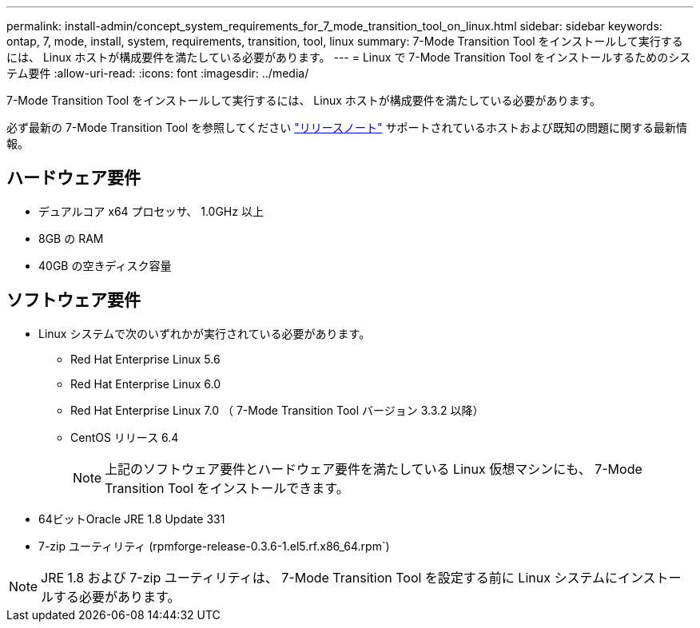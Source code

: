 ---
permalink: install-admin/concept_system_requirements_for_7_mode_transition_tool_on_linux.html 
sidebar: sidebar 
keywords: ontap, 7, mode, install, system, requirements, transition, tool, linux 
summary: 7-Mode Transition Tool をインストールして実行するには、 Linux ホストが構成要件を満たしている必要があります。 
---
= Linux で 7-Mode Transition Tool をインストールするためのシステム要件
:allow-uri-read: 
:icons: font
:imagesdir: ../media/


[role="lead"]
7-Mode Transition Tool をインストールして実行するには、 Linux ホストが構成要件を満たしている必要があります。

必ず最新の 7-Mode Transition Tool を参照してください link:http://docs.netapp.com/us-en/ontap-7mode-transition/releasenotes.html["リリースノート"] サポートされているホストおよび既知の問題に関する最新情報。



== ハードウェア要件

* デュアルコア x64 プロセッサ、 1.0GHz 以上
* 8GB の RAM
* 40GB の空きディスク容量




== ソフトウェア要件

* Linux システムで次のいずれかが実行されている必要があります。
+
** Red Hat Enterprise Linux 5.6
** Red Hat Enterprise Linux 6.0
** Red Hat Enterprise Linux 7.0 （ 7-Mode Transition Tool バージョン 3.3.2 以降）
** CentOS リリース 6.4
+

NOTE: 上記のソフトウェア要件とハードウェア要件を満たしている Linux 仮想マシンにも、 7-Mode Transition Tool をインストールできます。



* 64ビットOracle JRE 1.8 Update 331
* 7-zip ユーティリティ (rpmforge-release-0.3.6-1.el5.rf.x86_64.rpm`)



NOTE: JRE 1.8 および 7-zip ユーティリティは、 7-Mode Transition Tool を設定する前に Linux システムにインストールする必要があります。
